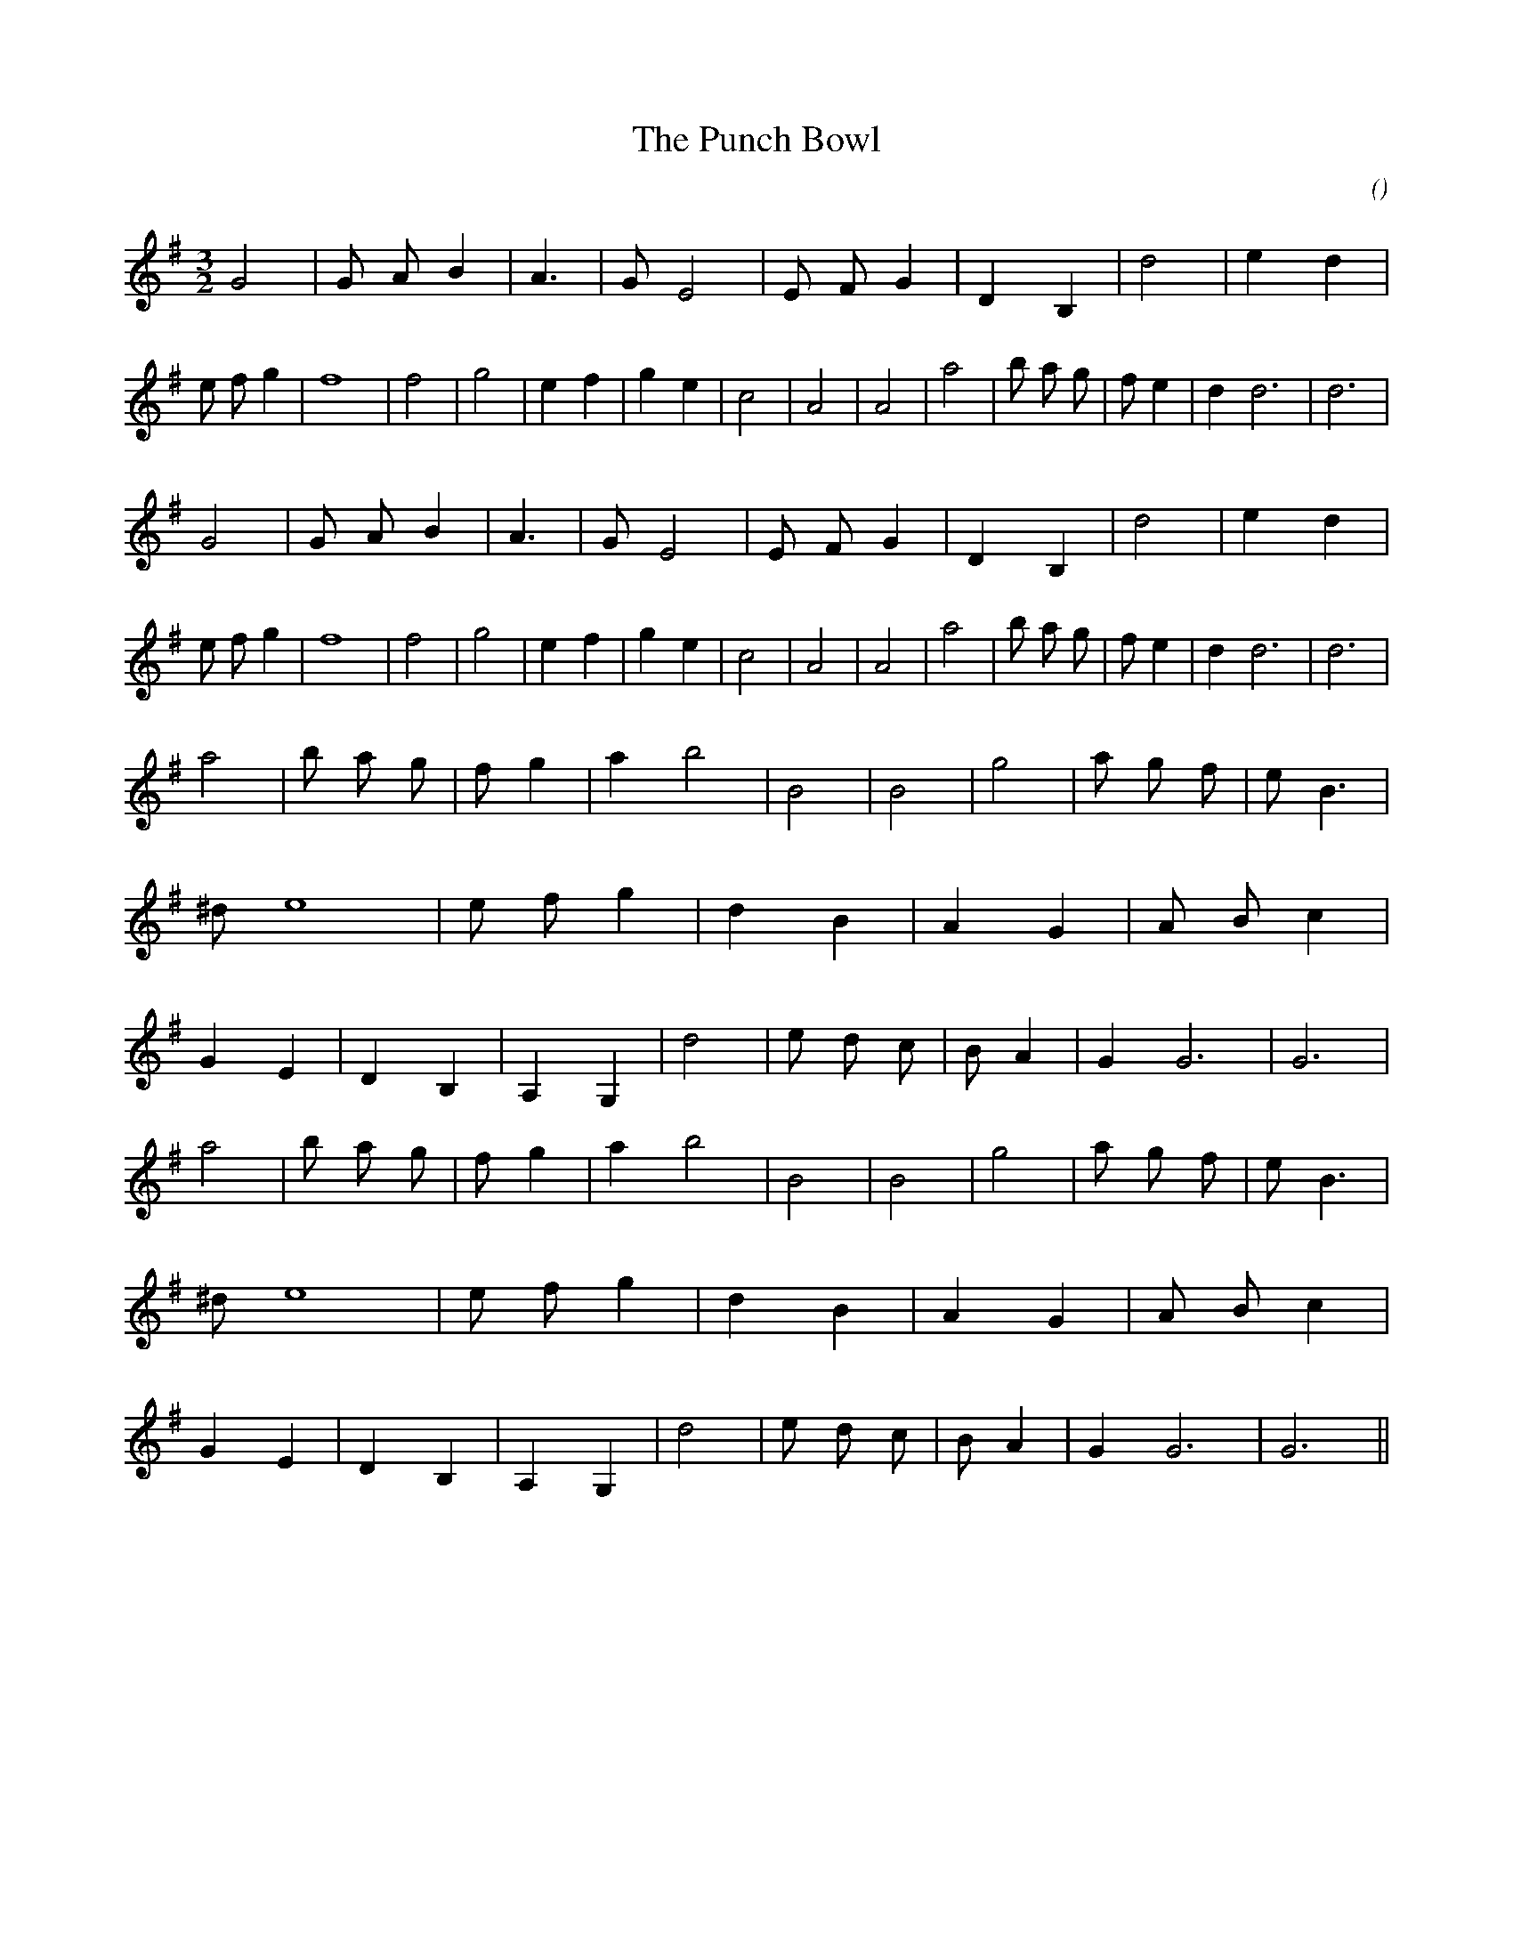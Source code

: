 X:1
T: The Punch Bowl
N:
C:
S:
A:
O:
R:
M:3/2
K:G
I:speed 200
%W: A1
% voice 1 (1 lines, 37 notes)
K:G
M:3/2
L:1/16
G8 |G2 A2 B4 |A6 |G2 E8 |E2 F2 G4 |D4 B,4 |d8 |e4 d4 |e2 f2 g4 |f16 |f8 |g8 |e4 f4 |g4 e4 |c8 |A8 |A8 |a8 |b2 a2 g2 |f2 e4 |d4 d12|d12 |
%W: A2
% voice 1 (1 lines, 37 notes)
G8 |G2 A2 B4 |A6 |G2 E8 |E2 F2 G4 |D4 B,4 |d8 |e4 d4 |e2 f2 g4 |f16 |f8 |g8 |e4 f4 |g4 e4 |c8 |A8 |A8 |a8 |b2 a2 g2 |f2 e4 |d4 d12|d12 |
%W: B1
% voice 1 (1 lines, 43 notes)
a8 |b2 a2 g2 |f2 g4 |a4 b8 |B8 |B8 |g8 |a2 g2 f2 |e2 B6 |^d2 e16 |e2 f2 g4 |d4 B4 |A4 G4 |A2 B2 c4 |G4 E4 |D4 B,4 |A,4 G,4 |d8 |e2 d2 c2 |B2 A4 |G4 G12|G12 |
%W: B2
% voice 1 (1 lines, 43 notes)
a8 |b2 a2 g2 |f2 g4 |a4 b8 |B8 |B8 |g8 |a2 g2 f2 |e2 B6 |^d2 e16 |e2 f2 g4 |d4 B4 |A4 G4 |A2 B2 c4 |G4 E4 |D4 B,4 |A,4 G,4 |d8 |e2 d2 c2 |B2 A4 |G4 G12|G12 ||
